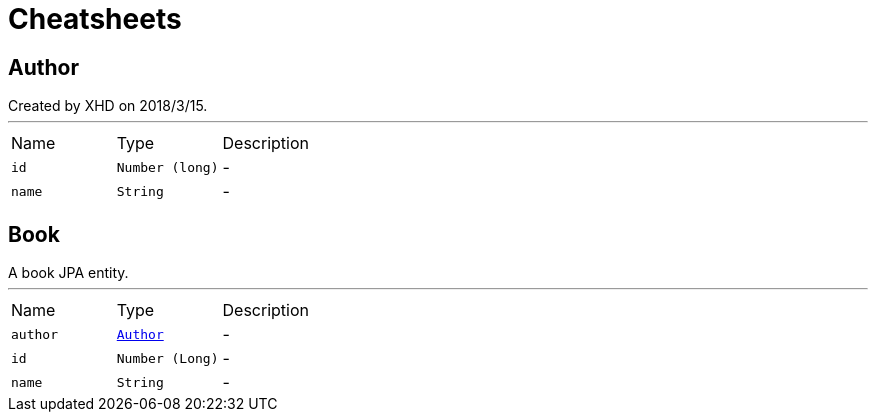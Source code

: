 = Cheatsheets

[[Author]]
== Author

++++
 Created by XHD on 2018/3/15.
++++
'''

[cols=">25%,^25%,50%"]
[frame="topbot"]
|===
^|Name | Type ^| Description
|[[id]]`id`|`Number (long)`|-
|[[name]]`name`|`String`|-
|===

[[Book]]
== Book

++++
 A book JPA entity.
++++
'''

[cols=">25%,^25%,50%"]
[frame="topbot"]
|===
^|Name | Type ^| Description
|[[author]]`author`|`link:dataobjects.html#Author[Author]`|-
|[[id]]`id`|`Number (Long)`|-
|[[name]]`name`|`String`|-
|===

